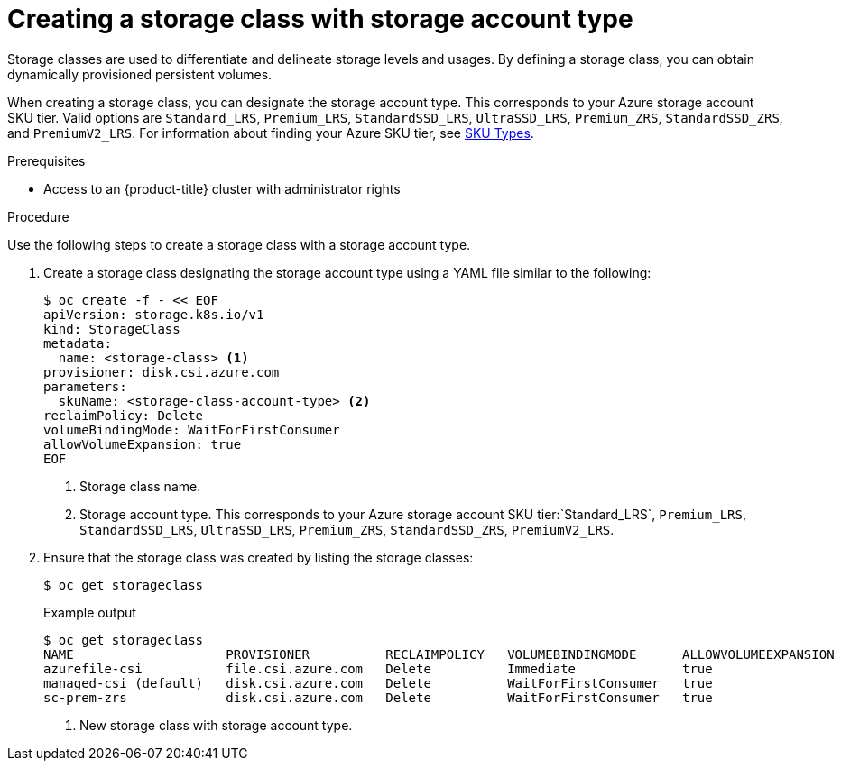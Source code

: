 //
// Module included in the following assemblies:
//
// * storage/container_storage_interface/persistent-storage-csi-azure.adoc
//

:_content-type: PROCEDURE
[id="persistent-storage-csi-azure-disk-sc-zrs_{context}"]
= Creating a storage class with storage account type


Storage classes are used to differentiate and delineate storage levels and usages. By defining a storage class, you can obtain dynamically provisioned persistent volumes.

When creating a storage class, you can designate the storage account type. This corresponds to your Azure storage account SKU tier. Valid options are `Standard_LRS`, `Premium_LRS`, `StandardSSD_LRS`, `UltraSSD_LRS`, `Premium_ZRS`, `StandardSSD_ZRS`, and `PremiumV2_LRS`. For information about finding your Azure SKU tier, see link:https://learn.microsoft.com/en-us/rest/api/storagerp/srp_sku_types[SKU Types].

.Prerequisites

* Access to an {product-title} cluster with administrator rights 

.Procedure

Use the following steps to create a storage class with a storage account type.

. Create a storage class designating the storage account type using a YAML file similar to the following:
+
[source, terminal]
--
$ oc create -f - << EOF
apiVersion: storage.k8s.io/v1
kind: StorageClass
metadata:
  name: <storage-class> <1>
provisioner: disk.csi.azure.com
parameters:
  skuName: <storage-class-account-type> <2>
reclaimPolicy: Delete
volumeBindingMode: WaitForFirstConsumer
allowVolumeExpansion: true
EOF
--
<1> Storage class name.
<2> Storage account type. This corresponds to your Azure storage account SKU tier:`Standard_LRS`, `Premium_LRS`, `StandardSSD_LRS`, `UltraSSD_LRS`, `Premium_ZRS`, `StandardSSD_ZRS`, `PremiumV2_LRS`.

. Ensure that the storage class was created by listing the storage classes:
+
[source,terminal]
--
$ oc get storageclass
--
+
[source,terminal]
.Example output
--
$ oc get storageclass
NAME                    PROVISIONER          RECLAIMPOLICY   VOLUMEBINDINGMODE      ALLOWVOLUMEEXPANSION   AGE
azurefile-csi           file.csi.azure.com   Delete          Immediate              true                   68m
managed-csi (default)   disk.csi.azure.com   Delete          WaitForFirstConsumer   true                   68m
sc-prem-zrs             disk.csi.azure.com   Delete          WaitForFirstConsumer   true                   4m25s <1>
--
<1> New storage class with storage account type.

